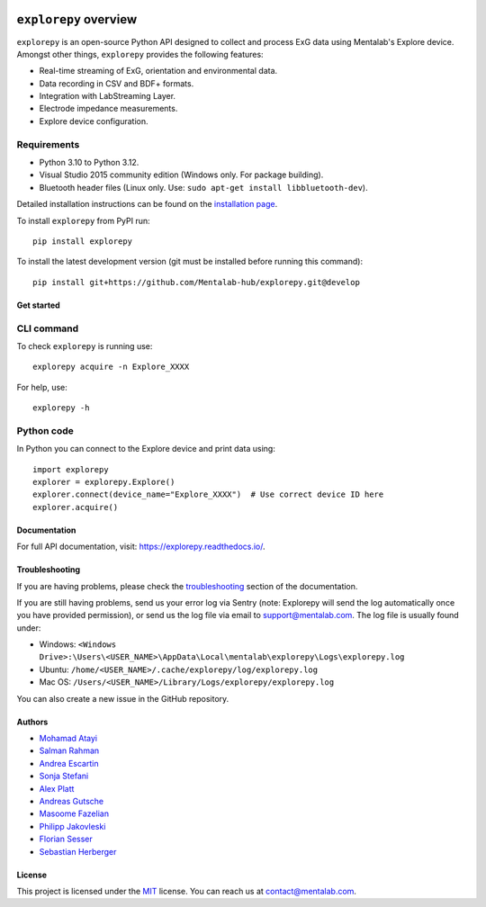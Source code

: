 .. image:: https://raw.githubusercontent.com/Mentalab-hub/explorepy/master/docs/logo.jpg
   :scale: 100 %
   :align: left


.. start-badges

|docs| |version| |wheel| |supported-versions| |commits-since|

.. |docs| image:: https://readthedocs.org/projects/explorepy/badge/?style=flat
    :target: https://readthedocs.org/projects/explorepy
    :alt: Documentation Status


.. |version| image:: https://img.shields.io/pypi/v/explorepy.svg
    :alt: PyPI Package latest release
    :target: https://pypi.org/project/explorepy


.. |commits-since| image:: https://img.shields.io/github/commits-since/Mentalab-hub/explorepy/v4.3.1.svg
    :alt: Commits since latest release
    :target: https://github.com/Mentalab-hub/explorepy/compare/v4.3.1...master


.. |wheel| image:: https://img.shields.io/pypi/wheel/explorepy.svg
    :alt: PyPI Wheel
    :target: https://pypi.org/project/explorepy

.. |supported-versions| image:: https://img.shields.io/pypi/pyversions/explorepy.svg
    :alt: Supported versions
    :target: https://pypi.org/project/explorepy

.. |supported-implementations| image:: https://img.shields.io/pypi/implementation/explorepy.svg
    :alt: Supported implementations
    :target: https://pypi.org/project/explorepy


.. end-badges


=========================
``explorepy`` overview
=========================

``explorepy`` is an open-source Python API designed to collect and process ExG data using Mentalab's Explore device. Amongst other things, ``explorepy`` provides the following features:

* Real-time streaming of ExG, orientation and environmental data.
* Data recording in CSV and BDF+ formats.
* Integration with LabStreaming Layer.
* Electrode impedance measurements.
* Explore device configuration.


Requirements
------------

* Python 3.10 to Python 3.12.
* Visual Studio 2015 community edition (Windows only. For package building).
* Bluetooth header files (Linux only. Use: ``sudo apt-get install libbluetooth-dev``).


Detailed installation instructions can be found on the `installation page <https://explorepy.readthedocs.io/en/latest/installation.html>`_.

To install ``explorepy`` from PyPI run:
::

    pip install explorepy


To install the latest development version (git must be installed before running this command):
::

    pip install git+https://github.com/Mentalab-hub/explorepy.git@develop


Get started
===========

CLI command
-----------
To check ``explorepy`` is running use:
::
    explorepy acquire -n Explore_XXXX

For help, use:
::
    explorepy -h


Python code
-----------

In Python you can connect to the Explore device and print data using:

::

    import explorepy
    explorer = explorepy.Explore()
    explorer.connect(device_name="Explore_XXXX")  # Use correct device ID here
    explorer.acquire()

Documentation
=============

For full API documentation, visit: https://explorepy.readthedocs.io/.

Troubleshooting
===============
If you are having problems, please check the `troubleshooting <https://explorepy.readthedocs.io/en/latest/installation.html#troubleshooting>`_
section of the documentation.

If you are still having problems, send us your error log via Sentry (note: Explorepy will send the log
automatically once you have provided permission), or send us the log file via email to support@mentalab.com. The log file is usually found under:

* Windows: ``<Windows Drive>:\Users\<USER_NAME>\AppData\Local\mentalab\explorepy\Logs\explorepy.log``
* Ubuntu: ``/home/<USER_NAME>/.cache/explorepy/log/explorepy.log``
* Mac OS: ``/Users/<USER_NAME>/Library/Logs/explorepy/explorepy.log``

You can also create a new issue in the GitHub repository.

Authors
=======
- `Mohamad Atayi`_
- `Salman Rahman`_
- `Andrea Escartin`_
- `Sonja Stefani`_
- `Alex Platt`_
- `Andreas Gutsche`_
- `Masoome Fazelian`_
- `Philipp Jakovleski`_
- `Florian Sesser`_
- `Sebastian Herberger`_


.. _Mohamad Atayi: https://github.com/bmeatayi
.. _Salman Rahman: https://github.com/salman2135
.. _Andrea Escartin: https://github.com/andrea-escartin
.. _Sonja Stefani: https://github.com/SonjaSt
.. _Alex Platt: https://github.com/Nujanauss
.. _Andreas Gutsche: https://github.com/andyman410
.. _Masoome Fazelian: https://github.com/fazelian
.. _Philipp Jakovleski: https://github.com/philippjak
.. _Florian Sesser : https://github.com/hacklschorsch
.. _Sebastian Herberger: https://github.com/SHerberger

License
=======
This project is licensed under the `MIT <https://github.com/Mentalab-hub/explorepy/blob/master/LICENSE>`_ license. You can reach us at contact@mentalab.com.
